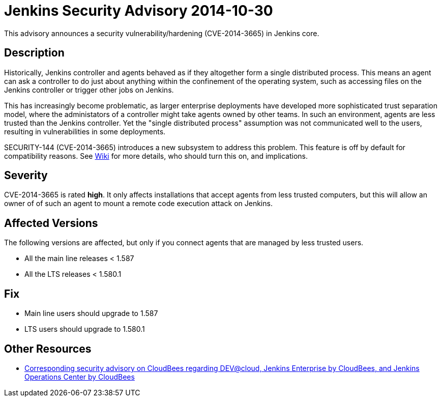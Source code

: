 = Jenkins Security Advisory 2014-10-30
:kind: core

This advisory announces a security vulnerability/hardening (CVE-2014-3665) in Jenkins core.

== Description

Historically, Jenkins controller and agents behaved as if they altogether form a single distributed process. This means an agent can ask a controller to do just about anything within the confinement of the operating system, such as accessing files on the Jenkins controller or trigger other jobs on Jenkins.

This has increasingly become problematic, as larger enterprise deployments have developed more sophisticated trust separation model, where the administators of a controller might take agents owned by other teams. In such an environment, agents are less trusted than the Jenkins controller. Yet the "single distributed process" assumption was not communicated well to the users, resulting in vulnerabilities in some deployments.

SECURITY-144 (CVE-2014-3665) introduces a new subsystem to address this problem. This feature is off by default for compatibility reasons. See link:/redirect/security-144/[Wiki] for more details, who should turn this on, and implications.


== Severity

CVE-2014-3665 is rated *high*. It only affects installations that accept agents from less trusted computers, but this will allow an owner of of such an agent to mount a remote code execution attack on Jenkins.

== Affected Versions

The following versions are affected, but only if you connect agents that are managed by less trusted users.

* All the main line releases < 1.587
* All the LTS releases < 1.580.1

== Fix

* Main line users should upgrade to 1.587
* LTS users should upgrade to 1.580.1

== Other Resources

* link:https://www.cloudbees.com/jenkins-security-advisory-2014-10-30[Corresponding security advisory on CloudBees regarding DEV@cloud, Jenkins Enterprise by CloudBees, and Jenkins Operations Center by CloudBees]
